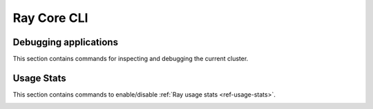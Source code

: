 Ray Core CLI
============

.. _ray-cli:

Debugging applications
----------------------
This section contains commands for inspecting and debugging the current cluster.

.. _ray-stack-doc:

.. click:: ray.scripts.scripts:stack
   :prog: ray stack
   :show-nested:

.. _ray-memory-doc:

.. click:: ray.scripts.scripts:memory
   :prog: ray memory
   :show-nested:

.. _ray-timeline-doc:

.. click:: ray.scripts.scripts:timeline
   :prog: ray timeline
   :show-nested:

.. _ray-status-doc:

.. click:: ray.scripts.scripts:status
   :prog: ray status
   :show-nested:

.. click:: ray.scripts.scripts:debug
   :prog: ray debug
   :show-nested:


Usage Stats
-----------
This section contains commands to enable/disable :ref:`Ray usage stats <ref-usage-stats>`.

.. _ray-disable-usage-stats-doc:

.. click:: ray.scripts.scripts:disable_usage_stats
   :prog: ray disable-usage-stats
   :show-nested:

.. _ray-enable-usage-stats-doc:

.. click:: ray.scripts.scripts:enable_usage_stats
   :prog: ray enable-usage-stats
   :show-nested: